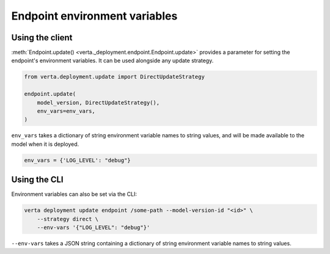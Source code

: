 Endpoint environment variables
==============================

Using the client
----------------

:meth:`Endpoint.update() <verta._deployment.endpoint.Endpoint.update>` provides a parameter for
setting the endpoint's environment variables. It can be used alongside any update strategy.

.. code-block:: python

    from verta.deployment.update import DirectUpdateStrategy

    endpoint.update(
        model_version, DirectUpdateStrategy(),
        env_vars=env_vars,
    )

``env_vars`` takes a dictionary of string environment variable names to string values, and will be
made available to the model when it is deployed.

.. code-block:: python

    env_vars = {'LOG_LEVEL': "debug"}

Using the CLI
-------------

Environment variables can also be set via the CLI:

.. code-block:: sh

    verta deployment update endpoint /some-path --model-version-id "<id>" \
        --strategy direct \
        --env-vars '{"LOG_LEVEL": "debug"}'

``--env-vars`` takes a JSON string containing a dictionary of string environment variable names
to string values.
